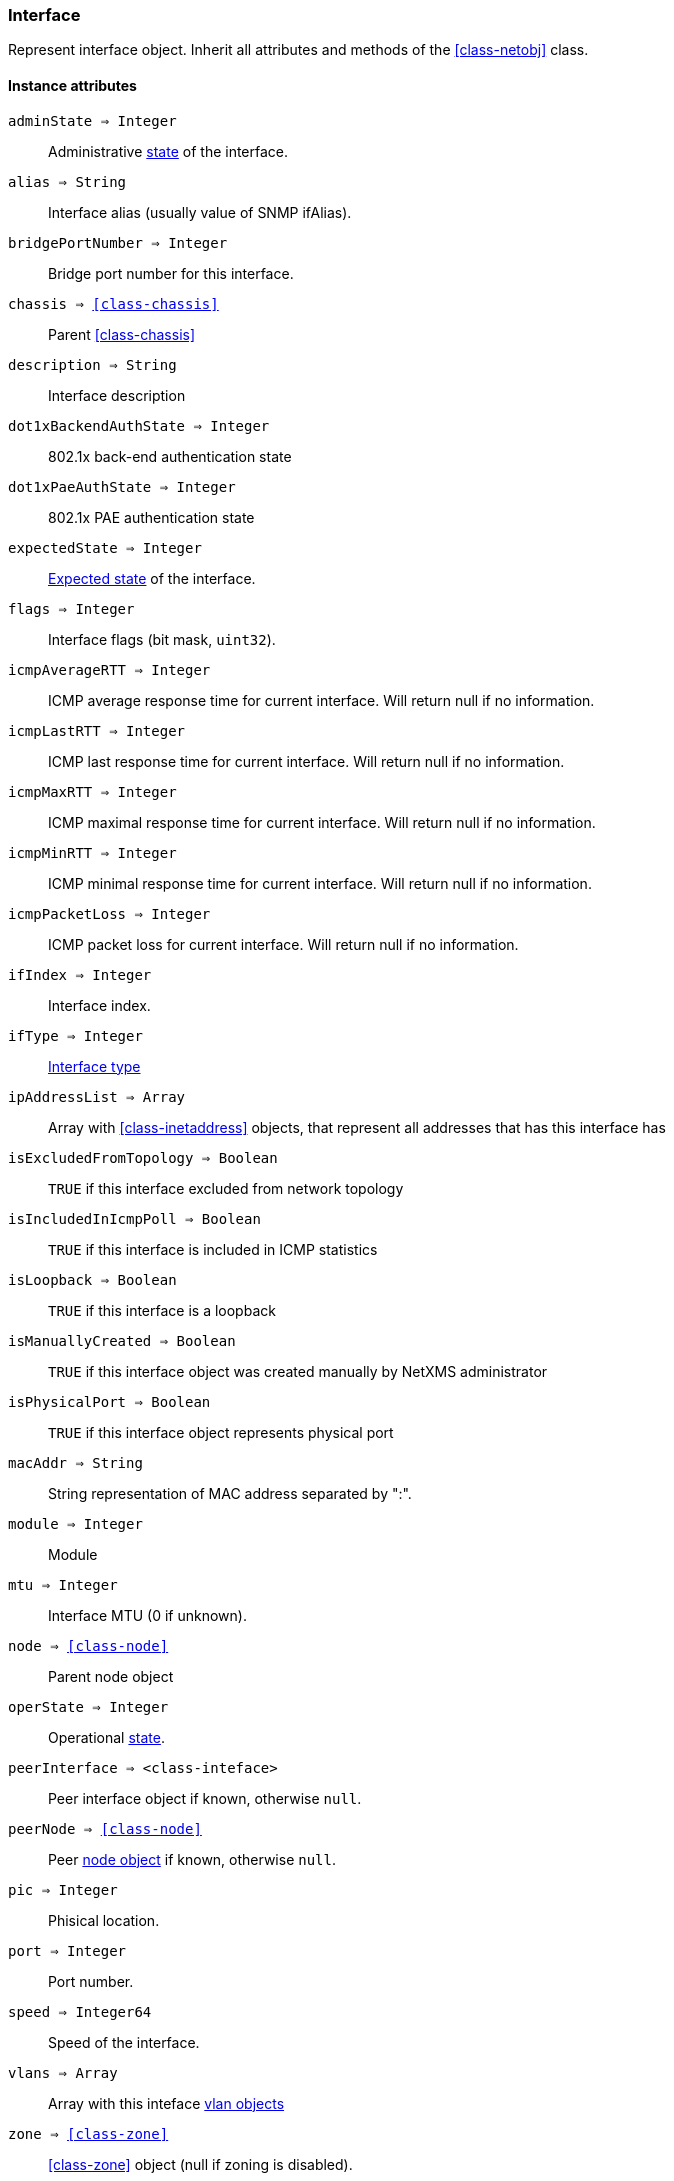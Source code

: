 [.nxsl-class]
[[class-interface]]
=== Interface

Represent interface object. Inherit all attributes and methods of the <<class-netobj>> class.

==== Instance attributes

`adminState => Integer`::
Administrative <<enum-interface-state,state>> of the interface.

`alias => String`::
Interface alias (usually value of SNMP ifAlias).

`bridgePortNumber => Integer`::
Bridge port number for this interface.

`chassis => <<class-chassis>>`::
Parent <<class-chassis>>

`description => String`::
Interface description

`dot1xBackendAuthState => Integer`::
802.1x back-end authentication state

`dot1xPaeAuthState => Integer`::
802.1x PAE authentication state

`expectedState => Integer`::
<<enum-interface-expected-state,Expected state>> of the interface.

`flags => Integer`::
Interface flags (bit mask, `uint32`).

`icmpAverageRTT => Integer`::
ICMP average response time for current interface. Will return null if no information.

`icmpLastRTT => Integer`::
ICMP last response time for current interface. Will return null if no information.

`icmpMaxRTT => Integer`::
ICMP maximal response time for current interface. Will return null if no information.

`icmpMinRTT => Integer`::
ICMP minimal response time for current interface. Will return null if no information.

`icmpPacketLoss => Integer`::
ICMP packet loss for current interface. Will return null if no information.

`ifIndex => Integer`::
Interface index.

`ifType => Integer`::
<<enum-interface-types,Interface type>>

`ipAddressList => Array`::
Array with <<class-inetaddress>> objects, that represent all addresses that has this interface has

`isExcludedFromTopology => Boolean`::
`TRUE` if this interface excluded from network topology

`isIncludedInIcmpPoll => Boolean`::
`TRUE` if this interface is included in ICMP statistics

`isLoopback => Boolean`::
`TRUE` if this interface is a loopback

`isManuallyCreated => Boolean`::
`TRUE` if this interface object was created manually by NetXMS administrator

`isPhysicalPort => Boolean`::
`TRUE` if this interface object represents physical port

`macAddr => String`::
String representation of MAC address separated by ":".

`module => Integer`::
Module

`mtu => Integer`::
Interface MTU (0 if unknown).

`node => <<class-node>>`::
Parent node object

`operState => Integer`::
Operational <<enum-interface-state,state>>.

`peerInterface => <class-inteface>`::
Peer interface object if known, otherwise `null`.

`peerNode => <<class-node>>`::
Peer <<class-node,node object>> if known, otherwise `null`.

`pic => Integer`::
Phisical location.

`port => Integer`::
Port number.

`speed => Integer64`::
Speed of the interface.

`vlans => Array`::
Array with this inteface <<class-vlan, vlan objects>>

`zone => <<class-zone>>`::
<<class-zone>> object (null if zoning is disabled).

`zoneUIN => Integer`::
Zone UIN of this interface.

==== Instance methods

`setExcludeFromTopology(excluded) => void`::

Change `isExcludedFromTopology` flag.

.Parameters
[cols="1,1,3a" grid="none", frame="none"]
|===
|excluded|Boolean|`TRUE` if interface should be excluded.
|===

`setExpectedState(newState) => void`::

Set expected state to `newState`.

.Parameters
[cols="1,1,3a" grid="none", frame="none"]
|===
|newState|Number|New state as defined by <<enum-interface-expected-state>>.
|===

`setIncludeInIcmpPoll(enabled) => void`::

Enabele/Disable ICMP statistics collection for current interface.

.Parameters
[cols="1,1,3a" grid="none", frame="none"]
|===
|enabled|Boolean|If this interface should be included in ICMP statistics.
|===


==== Constants

[[enum-interface-state]]
.Interface states
|===
| Code | Description

| 0    | Unknown
| 1    | Up
| 2    | Down
| 3    | Testing
|===

[[enum-interface-expected-state]]
.Interface expected states
|===
| Code | Description

| 0    | Up
| 1    | Down
| 2    | Ignore
|===

[[enum-interface-types]]
.Interface types
|===
| Code | Type

| 1 |IFTYPE_OTHER
| 2 |IFTYPE_REGULAR1822
| 3 |IFTYPE_HDH1822
| 4 |IFTYPE_DDN_X25
| 5 |IFTYPE_RFC877_X25
| 6 |IFTYPE_ETHERNET_CSMACD
| 7 |IFTYPE_ISO88023_CSMACD
| 8 |IFTYPE_ISO88024_TOKENBUS
| 9 |IFTYPE_ISO88025_TOKENRING
| 10 |IFTYPE_ISO88026_MAN
| 11 |IFTYPE_STARLAN
| 12 |IFTYPE_PROTEON_10MBIT
| 13 |IFTYPE_PROTEON_80MBIT
| 14 |IFTYPE_HYPERCHANNEL
| 15 |IFTYPE_FDDI
| 16 |IFTYPE_LAPB
| 17 |IFTYPE_SDLC
| 18 |IFTYPE_DS1
| 19 |IFTYPE_E1
| 20 |IFTYPE_BASIC_ISDN
| 21 |IFTYPE_PRIMARY_ISDN
| 22 |IFTYPE_PROP_PTP_SERIAL
| 23 |IFTYPE_PPP
| 24 |IFTYPE_SOFTWARE_LOOPBACK
| 25 |IFTYPE_EON
| 26 |IFTYPE_ETHERNET_3MBIT
| 27 |IFTYPE_NSIP
| 28 |IFTYPE_SLIP
| 29 |IFTYPE_ULTRA
| 30 |IFTYPE_DS3
| 31 |IFTYPE_SMDS
| 32 |IFTYPE_FRAME_RELAY
| 33 |IFTYPE_RS232
| 34 |IFTYPE_PARA
| 35 |IFTYPE_ARCNET
| 36 |IFTYPE_ARCNET_PLUS
| 37 |IFTYPE_ATM
| 38 |IFTYPE_MIOX25
| 39 |IFTYPE_SONET
| 40 |IFTYPE_X25PLE
| 41 |IFTYPE_ISO88022LLC
| 42 |IFTYPE_LOCALTALK
| 43 |IFTYPE_SMDS_DXI
| 44 |IFTYPE_FRAME_RELAY_SERVICE
| 45 |IFTYPE_V35
| 46 |IFTYPE_HSSI
| 47 |IFTYPE_HIPPI
| 48 |IFTYPE_MODEM
| 49 |IFTYPE_AAL5
| 50 |IFTYPE_SONET_PATH
| 51 |IFTYPE_SONET_VT
| 52 |IFTYPE_SMDS_ICIP
| 53 |IFTYPE_PROP_VIRTUAL
| 54 |IFTYPE_PROP_MULTIPLEXOR
| 55 |IFTYPE_IEEE80212
| 56 |IFTYPE_FIBRECHANNEL
| 57 |IFTYPE_HIPPIINTERFACE
| 58 |IFTYPE_FRAME_RELAY_INTERCONNECT
| 59 |IFTYPE_AFLANE8023
| 60 |IFTYPE_AFLANE8025
| 61 |IFTYPE_CCTEMUL
| 62 |IFTYPE_FAST_ETHERNET
| 63 |IFTYPE_ISDN
| 64 |IFTYPE_V11
| 65 |IFTYPE_V36
| 66 |IFTYPE_G703_AT64K
| 67 |IFTYPE_G703_AT2MB
| 68 |IFTYPE_QLLC
| 69 |IFTYPE_FASTETHERFX
| 70 |IFTYPE_CHANNEL
| 71 |IFTYPE_IEEE80211
| 72 |IFTYPE_IBM370_PARCHAN
| 73 |IFTYPE_ESCON
| 74 |IFTYPE_DLSW
| 75 |IFTYPE_ISDNS
| 76 |IFTYPE_ISDNU
| 77 |IFTYPE_LAPD
| 78 |IFTYPE_IPSWITCH
| 79 |IFTYPE_RSRB
| 80 |IFTYPE_ATMLOGICAL
| 81 |IFTYPE_DS0
| 82 |IFTYPE_DS0_BUNDLE
| 83 |IFTYPE_BSC
| 84 |IFTYPE_ASYNC
| 85 |IFTYPE_CNR
| 86 |IFTYPE_ISO88025DTR
| 87 |IFTYPE_EPLRS
| 88 |IFTYPE_ARAP
| 89 |IFTYPE_PROPCNLS
| 90 |IFTYPE_HOSTPAD
| 91 |IFTYPE_TERMPAD
| 92 |IFTYPE_FRAME_RELAY_MPI
| 93 |IFTYPE_X213
| 94 |IFTYPE_ADSL
| 95 |IFTYPE_RADSL
| 96 |IFTYPE_SDSL
| 97 |IFTYPE_VDSL
| 98 |IFTYPE_ISO88025CRFPINT
| 99 |IFTYPE_MYRINET
| 100 |IFTYPE_VOICEEM
| 101 |IFTYPE_VOICEFXO
| 102 |IFTYPE_VOICEFXS
| 103 |IFTYPE_VOICEENCAP
| 104 |IFTYPE_VOICEOVERIP
| 105 |IFTYPE_ATMDXI
| 106 |IFTYPE_ATMFUNI
| 107 |IFTYPE_ATMIMA
| 108 |IFTYPE_PPPMULTILINKBUNDLE
| 109 |IFTYPE_IPOVERCDLC
| 110 |IFTYPE_IPOVERCLAW
| 111 |IFTYPE_STACKTOSTACK
| 112 |IFTYPE_VIRTUAL_IP_ADDRESS
| 113 |IFTYPE_MPC
| 114 |IFTYPE_IPOVERATM
| 115 |IFTYPE_ISO88025FIBER
| 116 |IFTYPE_TDLC
| 117 |IFTYPE_GIGABIT_ETHERNET
| 118 |IFTYPE_HDLC
| 119 |IFTYPE_LAPF
| 120 |IFTYPE_V37
| 121 |IFTYPE_X25MLP
| 122 |IFTYPE_X25_HUNT_GROUP
| 123 |IFTYPE_TRANSPHDLC
| 124 |IFTYPE_INTERLEAVE
| 125 |IFTYPE_FAST
| 126 |IFTYPE_IP
| 127 |IFTYPE_DOCSCABLE_MACLAYER
| 128 |IFTYPE_DOCSCABLE_DOWNSTREAM
| 129 |IFTYPE_DOCSCABLE_UPSTREAM
| 130 |IFTYPE_A12MPPSWITCH
| 131 |IFTYPE_TUNNEL
| 132 |IFTYPE_COFFEE
| 133 |IFTYPE_CES
| 134 |IFTYPE_ATM_SUBINTERFACE
| 135 |IFTYPE_L2VLAN
| 136 |IFTYPE_L3IPVLAN
| 137 |IFTYPE_L3IPXVLAN
| 138 |IFTYPE_DIGITAL_POWERLINE
| 139 |IFTYPE_MEDIAMAIL_OVER_IP
| 140 |IFTYPE_DTM
| 141 |IFTYPE_DCN
| 142 |IFTYPE_IPFORWARD
| 143 |IFTYPE_MSDSL
| 144 |IFTYPE_IEEE1394
| 145 |IFTYPE_GSN
| 146 |IFTYPE_DVBRCC_MACLAYER
| 147 |IFTYPE_DVBRCC_DOWNSTREAM
| 148 |IFTYPE_DVBRCC_UPSTREAM
| 149 |IFTYPE_ATM_VIRTUAL
| 150 |IFTYPE_MPLS_TUNNEL
| 151 |IFTYPE_SRP
| 152 |IFTYPE_VOICE_OVER_ATM
| 153 |IFTYPE_VOICE_OVER_FRAME_RELAY
| 154 |IFTYPE_IDSL
| 155 |IFTYPE_COMPOSITE_LINK
| 156 |IFTYPE_SS7_SIGLINK
| 157 |IFTYPE_PROPWIRELESSP2P
| 158 |IFTYPE_FRFORWARD
| 159 |IFTYPE_RFC1483
| 160 |IFTYPE_USB
| 161 |IFTYPE_IEEE8023ADLAG
| 162 |IFTYPE_BGP_POLICY_ACCOUNTING
| 163 |IFTYPE_FRF16MFR_BUNDLE
| 164 |IFTYPE_H323_GATEKEEPER
| 165 |IFTYPE_H323_PROXY
| 166 |IFTYPE_MPLS
| 167 |IFTYPE_MFSIGLINK
| 168 |IFTYPE_HDSL2
| 169 |IFTYPE_SHDSL
| 170 |IFTYPE_DS1FDL
| 171 |IFTYPE_POS
| 172 |IFTYPE_DVBASI_IN
| 173 |IFTYPE_DVBASI_OUT
| 174 |IFTYPE_PLC
| 175 |IFTYPE_NFAS
| 176 |IFTYPE_TR008
| 177 |IFTYPE_GR303RDT
| 178 |IFTYPE_GR303IDT
| 179 |IFTYPE_ISUP
| 180 |IFTYPE_PROPDOCSWIRELESSMACLAYER
| 181 |IFTYPE_PROPDOCSWIRELESSDOWNSTREAM
| 182 |IFTYPE_PROPDOCSWIRELESSUPSTREAM
| 183 |IFTYPE_HIPERLAN2
| 184 |IFTYPE_PROPBWAP2MP
| 185 |IFTYPE_SONET_OVERHEAD_CHANNEL
| 186 |IFTYPE_DW_OVERHEAD_CHANNEL
| 187 |IFTYPE_AAL2
| 188 |IFTYPE_RADIOMAC
| 189 |IFTYPE_ATMRADIO
| 190 |IFTYPE_IMT
| 191 |IFTYPE_MVL
| 192 |IFTYPE_REACHDSL
| 193 |IFTYPE_FRDLCIENDPT
| 194 |IFTYPE_ATMVCIENDPT
| 195 |IFTYPE_OPTICAL_CHANNEL
| 196 |IFTYPE_OPTICAL_TRANSPORT
| 197 |IFTYPE_PROPATM
| 198 |IFTYPE_VOICE_OVER_CABLE
| 199 |IFTYPE_INFINIBAND
| 200 |IFTYPE_TELINK
| 201 |IFTYPE_Q2931
| 202 |IFTYPE_VIRTUALTG
| 203 |IFTYPE_SIPTG
| 204 |IFTYPE_SIPSIG
| 205 |IFTYPE_DOCSCABLEUPSTREAMCHANNEL
| 206 |IFTYPE_ECONET
| 207 |IFTYPE_PON155
| 208 |IFTYPE_PON622
| 209 |IFTYPE_BRIDGE
| 210 |IFTYPE_LINEGROUP
| 211 |IFTYPE_VOICEEMFGD
| 212 |IFTYPE_VOICEFGDEANA
| 213 |IFTYPE_VOICEDID
| 214 |IFTYPE_MPEG_TRANSPORT
| 215 |IFTYPE_SIXTOFOUR
| 216 |IFTYPE_GTP
| 217 |IFTYPE_PDNETHERLOOP1
| 218 |IFTYPE_PDNETHERLOOP2
| 219 |IFTYPE_OPTICAL_CHANNEL_GROUP
| 220 |IFTYPE_HOMEPNA
| 221 |IFTYPE_GFP
| 222 |IFTYPE_CISCO_ISL_VLAN
| 223 |IFTYPE_ACTELIS_METALOOP
| 224 |IFTYPE_FCIPLINK
| 225 |IFTYPE_RPR
| 226 |IFTYPE_QAM
| 227 |IFTYPE_LMP
| 228 |IFTYPE_CBLVECTASTAR
| 229 |IFTYPE_DOCSCABLEMCMTSDOWNSTREAM
| 230 |IFTYPE_ADSL2
| 231 |IFTYPE_MACSECCONTROLLEDIF
| 232 |IFTYPE_MACSECUNCONTROLLEDIF
| 233 |IFTYPE_AVICIOPTICALETHER
| 234 |IFTYPE_ATM_BOND
| 235 |IFTYPE_VOICEFGDOS
| 236 |IFTYPE_MOCA_VERSION1
| 237 |IFTYPE_IEEE80216WMAN
| 238 |IFTYPE_ADSL2PLUS
| 239 |IFTYPE_DVBRCSMACLAYER
| 240 |IFTYPE_DVBTDM
| 241 |IFTYPE_DVBRCSTDMA
| 242 |IFTYPE_X86LAPS
| 243 |IFTYPE_WWANPP
| 244 |IFTYPE_WWANPP2
| 245 |IFTYPE_VOICEEBS
| 246 |IFTYPE_IFPWTYPE
| 247 |IFTYPE_ILAN
| 248 |IFTYPE_PIP
| 249 |IFTYPE_ALUELP
| 250 |IFTYPE_GPON
| 251 |IFTYPE_VDSL2
| 252 |IFTYPE_CAPWAP_DOT11_PROFILE
| 253 |IFTYPE_CAPWAP_DOT11_BSS
| 254 |IFTYPE_CAPWAP_WTP_VIRTUAL_RADIO
| 255 |IFTYPE_BITS
| 256 |IFTYPE_DOCSCABLEUPSTREAMRFPORT
| 257 |IFTYPE_CABLEDOWNSTREAMRFPORT
| 258 |IFTYPE_VMWARE_VIRTUAL_NIC
| 259 |IFTYPE_IEEE802154
| 260 |IFTYPE_OTNODU
| 261 |IFTYPE_OTNOTU
| 262 |IFTYPE_IFVFITYPE
| 263 |IFTYPE_G9981
| 264 |IFTYPE_G9982
| 265 |IFTYPE_G9983
| 266 |IFTYPE_ALUEPON
| 267 |IFTYPE_ALUEPONONU
| 268 |IFTYPE_ALUEPONPHYSICALUNI
| 269 |IFTYPE_ALUEPONLOGICALLINK
| 270 |IFTYPE_ALUGPONONU
| 271 |IFTYPE_ALUGPONPHYSICALUNI
| 272 |IFTYPE_VMWARE_NIC_TEAM
|===

